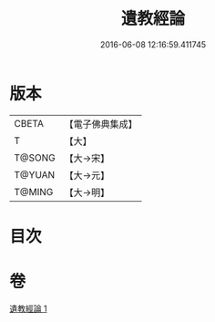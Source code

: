 #+TITLE: 遺教經論 
#+DATE: 2016-06-08 12:16:59.411745

* 版本
 |     CBETA|【電子佛典集成】|
 |         T|【大】     |
 |    T@SONG|【大→宋】   |
 |    T@YUAN|【大→元】   |
 |    T@MING|【大→明】   |

* 目次

* 卷
[[file:KR6g0044_001.txt][遺教經論 1]]

